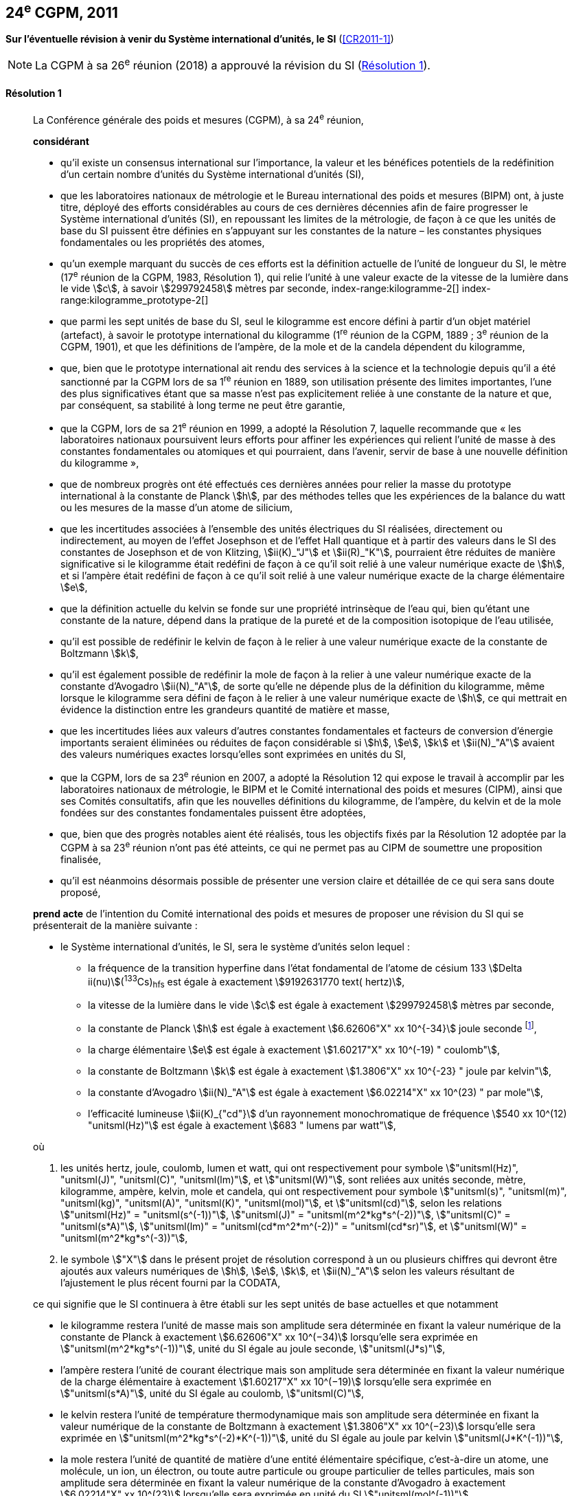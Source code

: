 [[cgpm24e2011]]
[%unnumbered]
== 24^e^ CGPM, 2011

[[cgpm24e2011r1]]
[%unnumbered]
=== {blank}

[.variant-title,type=quoted]
*Sur l’éventuelle révision à venir du Système international d’unités, le SI* (<<CR2011-1>>)

NOTE: La CGPM à sa 26^e^ réunion (2018) a approuvé la révision du SI (<<cgpm26th2018r1r1,Résolution 1>>).

[[cgpm24e2011r1r1]]
==== Résolution 1
____

La Conférence générale des poids et mesures (CGPM), à sa 24^e^ réunion,
(((unité(s),de base)))

*considérant*

* qu’il existe un consensus international sur l’importance, la valeur et les bénéfices potentiels de la
redéfinition d’un certain nombre d’unités du Système international d’unités (SI),

* que les laboratoires nationaux de métrologie et le Bureau international des poids et mesures
(BIPM) ont, à juste titre, déployé des efforts considérables au cours de ces dernières
décennies afin de faire progresser le Système international d’unités (SI),
en repoussant les limites de la métrologie, de façon à ce que les unités de base du SI
puissent être définies en s’appuyant sur les constantes de la nature – les constantes
physiques fondamentales(((constante, fondamentale (de la physique)))) ou les propriétés des atomes,

* qu’un exemple marquant du succès de ces efforts est la définition actuelle de l’unité de
((longueur)) du SI, le mètre (17^e^ réunion de la CGPM, 1983, Résolution 1), qui relie l’unité à une
valeur exacte de la ((vitesse de la lumière dans le vide)) stem:[c], à savoir stem:[299792458] mètres par
((seconde)),
index-range:kilogramme-2[(((kilogramme)))]
index-range:kilogramme_prototype-2[(((kilogramme,prototype international)))]

* que parmi les sept unités de base du SI, seul le kilogramme est encore défini à partir d’un
objet matériel (artefact), à savoir le prototype international du kilogramme (1^re^ réunion de la
CGPM, 1889{nbsp}; 3^e^ réunion de la CGPM, 1901), et que les définitions de l’ampère(((ampère (stem:["unitsml(A)"])))), de la mole(((mole (stem:["unitsml(mol)"])))) et
de la candela(((candela (stem:["unitsml(cd)"])))) dépendent du kilogramme,

* que, bien que le prototype international ait rendu des services à la science et la technologie
depuis qu’il a été sanctionné par la CGPM lors de sa 1^re^ réunion en 1889, son utilisation
présente des limites importantes, l’une des plus significatives étant que sa masse n’est pas
explicitement reliée à une constante de la nature et que, par conséquent, sa stabilité à long
terme ne peut être garantie,

* que la CGPM, lors de sa 21^e^ réunion en 1999, a adopté la Résolution 7, laquelle recommande
que «{nbsp}les laboratoires nationaux poursuivent leurs efforts pour affiner les expériences qui relient
l’unité de masse à des constantes fondamentales(((constante, fondamentale (de la physique)))) ou atomiques et qui pourraient, dans l’avenir,
servir de base à une nouvelle définition du kilogramme{nbsp}»,

* que de nombreux progrès ont été effectués ces dernières années pour relier la masse du
prototype international à la constante de Planck(((constante, de Planck))) stem:[h], par des méthodes telles que les
expériences de la balance du watt(((balance du watt/de Kibble))) ou les mesures de la masse d’un atome de silicium,
(((effet,Hall (y compris Hall quantique))))(((effet,Josephson)))

* que les incertitudes associées à l’ensemble des unités électriques du SI réalisées, directement ou
indirectement, au moyen de l’effet Josephson et de l’effet Hall quantique et à partir des valeurs
dans le SI des constantes de Josephson(((constante, de Josephson (stem:[ii(K)_"J"," "ii(K)_"J-90"])))) et de von Klitzing(((constante, de von Klitzing (stem:[ii(R)_"K",ii(R)_"K-90"])))), stem:[ii(K)_"J"] et stem:[ii(R)_"K"], pourraient être réduites de
manière significative si le kilogramme était redéfini de façon à ce qu’il soit relié à une valeur
numérique exacte de stem:[h], et si l’ampère(((ampère (stem:["unitsml(A)"])))) était redéfini de façon à ce qu’il soit relié à une valeur
numérique exacte de la charge élémentaire stem:[e],
((("eau, composition isotopique")))

* que la définition actuelle du kelvin(((kelvin (stem:["unitsml(K)"])))) se fonde sur une propriété intrinsèque de l’eau qui, bien
qu’étant une constante de la nature, dépend dans la pratique de la pureté et de la
composition isotopique de l’eau utilisée,

* qu’il est possible de redéfinir le kelvin de façon à le relier à une valeur numérique exacte de
la constante de Boltzmann(((constante, de Boltzmann))) stem:[k],

* qu’il est également possible de redéfinir la mole(((mole (stem:["unitsml(mol)"])))) de façon à la relier à une valeur numérique
exacte de la constante d’Avogadro(((constante, d'Avogadro))) stem:[ii(N)_"A"], de sorte qu’elle ne dépende plus de la définition du
kilogramme, même lorsque le kilogramme sera défini de façon à le relier à une valeur
numérique exacte de stem:[h], ce qui mettrait en évidence la distinction entre les grandeurs quantité
de matière et masse,

* que les incertitudes liées aux valeurs d’autres constantes fondamentales(((constante, fondamentale (de la physique)))) et facteurs de
conversion d’énergie importants seraient éliminées ou réduites de façon considérable si stem:[h], stem:[e],
stem:[k] et stem:[ii(N)_"A"] avaient des valeurs numériques exactes lorsqu’elles sont exprimées en unités du SI,

* que la CGPM, lors de sa 23^e^ réunion en 2007, a adopté la Résolution 12 qui expose le travail
à accomplir par les laboratoires nationaux de métrologie, le BIPM et le Comité international
des poids et mesures (CIPM), ainsi que ses Comités consultatifs, afin que les nouvelles
définitions du kilogramme, de l’ampère(((ampère (stem:["unitsml(A)"])))), du kelvin et de la mole(((mole (stem:["unitsml(mol)"])))) fondées sur des constantes
fondamentales(((constante, fondamentale (de la physique)))) puissent être adoptées,

* que, bien que des progrès notables aient été réalisés, tous les objectifs fixés par la
Résolution 12 adoptée par la CGPM à sa 23^e^ réunion n’ont pas été atteints, ce qui ne permet
pas au CIPM de soumettre une proposition finalisée,

* qu’il est néanmoins désormais possible de présenter une version claire et détaillée de ce qui
sera sans doute proposé,

*prend acte* de l’intention du Comité international des poids et mesures de proposer une révision
du SI qui se présenterait de la manière suivante{nbsp}:

* le Système international d’unités, le SI, sera le système d’unités selon lequel{nbsp}:
+
--
* la fréquence de la transition hyperfine dans l’état fondamental de l’atome de césium((("atome de césium, niveaux hyperfins")))
133 stem:[Delta ii(nu)](^133^Cs)~hfs~ est égale à exactement stem:[9192631770 text( hertz)],
* la ((vitesse de la lumière dans le vide)) stem:[c] est égale à exactement stem:[299792458] mètres par ((seconde)),
* la constante de Planck(((constante, de Planck))) stem:[h] est égale à exactement stem:[6.62606"X" xx 10^{-34}] joule seconde footnote:[Le symbole stem:["X"] apparaissant dans l’expression des constantes indique que le chiffre correspondant n’était pas connu au moment de l’adoption de la Résolution.],


* la charge élémentaire stem:[e] est égale à exactement stem:[1.60217"X" xx 10^(-19) " coulomb"],
* la constante de Boltzmann(((constante, de Boltzmann))) stem:[k] est égale à exactement stem:[1.3806"X" xx 10^{-23} " joule par kelvin"],
* la constante d’Avogadro(((constante, d'Avogadro))) stem:[ii(N)_"A"] est égale à exactement stem:[6.02214"X" xx 10^(23) " par mole"],
* l’efficacité lumineuse stem:[ii(K)_{"cd"}] d’un ((rayonnement monochromatique)) de fréquence
stem:[540 xx 10^(12) "unitsml(Hz)"] est égale à exactement stem:[683 " lumens par watt"],
--

où
(((hertz (stem:["unitsml(Hz)"]))))(((joule (stem:["unitsml(J)"]))))(((lumen (stem:["unitsml(lm)"]))))(((mètre (stem:["unitsml(m)"]))))(((seconde)))

. les unités hertz, joule, coulomb(((coulomb (stem:["unitsml(C)"])))), lumen et watt, qui ont respectivement pour symbole stem:["unitsml(Hz)", "unitsml(J)", "unitsml(C)", "unitsml(lm)"], et stem:["unitsml(W)"], sont reliées aux unités seconde, mètre, kilogramme, ampère(((ampère (stem:["unitsml(A)"])))), kelvin, mole(((mole (stem:["unitsml(mol)"])))) et candela(((candela (stem:["unitsml(cd)"])))),
qui ont respectivement pour symbole stem:["unitsml(s)", "unitsml(m)", "unitsml(kg)", "unitsml(A)", "unitsml(K)", "unitsml(mol)"], et stem:["unitsml(cd)"], selon les relations stem:["unitsml(Hz)" = "unitsml(s^(-1))"],
stem:["unitsml(J)" = "unitsml(m^2*kg*s^(-2))"], stem:["unitsml(C)" = "unitsml(s*A)"], stem:["unitsml(lm)" = "unitsml(cd*m^2*m^(-2))" = "unitsml(cd*sr)"], et stem:["unitsml(W)" = "unitsml(m^2*kg*s^(-3))"],

. le symbole stem:["X"] dans le présent projet de résolution correspond à un ou plusieurs chiffres qui
devront être ajoutés aux valeurs numériques de stem:[h], stem:[e], stem:[k], et stem:[ii(N)_"A"] selon les valeurs résultant de
l’ajustement le plus récent fourni par la ((CODATA)),

ce qui signifie que le SI continuera à être établi sur les sept unités de base actuelles et que
notamment

* le kilogramme restera l’unité de masse mais son amplitude sera déterminée en
fixant la valeur numérique de la constante de Planck(((constante, de Planck))) à exactement
stem:[6.62606"X" xx 10^(−34)] lorsqu’elle sera exprimée en stem:["unitsml(m^2*kg*s^(-1))"], unité du SI égale au joule
((seconde)), stem:["unitsml(J*s)"],

* l’ampère(((ampère (stem:["unitsml(A)"])))) restera l’unité de ((courant électrique)) mais son amplitude sera déterminée
en fixant la valeur numérique de la charge élémentaire à exactement
stem:[1.60217"X" xx 10^(−19)] lorsqu’elle sera exprimée en stem:["unitsml(s*A)"], unité du SI égale au coulomb(((coulomb (stem:["unitsml(C)"])))), stem:["unitsml(C)"],

* le kelvin restera l’unité de température thermodynamique mais son amplitude sera
déterminée en fixant la valeur numérique de la constante de Boltzmann(((constante, de Boltzmann))) à
exactement stem:[1.3806"X" xx 10^(−23)] lorsqu’elle sera exprimée en stem:["unitsml(m^2*kg*s^(-2)*K^(-1))"], unité du SI
égale au joule(((joule (stem:["unitsml(J)"])))) par kelvin stem:["unitsml(J*K^(-1))"],

* la mole(((mole (stem:["unitsml(mol)"])))) restera l’unité de quantité de matière(((quantité de matière))) d’une entité élémentaire spécifique,
c’est-à-dire un atome, une molécule, un ion, un électron, ou toute autre particule ou
groupe particulier de telles particules, mais son amplitude sera déterminée en fixant
la valeur numérique de la constante d’Avogadro(((constante, d'Avogadro))) à exactement stem:[6.02214"X" xx 10^(23)]
lorsqu’elle sera exprimée en unité du SI stem:["unitsml(mol^(-1))"].

La Conférence générale des poids et mesures,

*note également*

* que les nouvelles définitions du kilogramme, de l’ampère(((ampère (stem:["unitsml(A)"])))), du kelvin et de la mole seront
rédigées en utilisant une formulation dite «{nbsp}à constante explicite{nbsp}», c’est-à-dire une définition
dans laquelle l’unité est définie indirectement en donnant explicitement une valeur exacte à
une constante fondamentale(((constante, fondamentale (de la physique)))) reconnue,

* que la définition actuelle du mètre est reliée à une valeur exacte de la vitesse de la lumière
dans le vide, qui est également une constante fondamentale(((constante, fondamentale (de la physique)))) reconnue,

* que la définition actuelle de la ((seconde)) est reliée à une valeur exacte caractérisant une
propriété bien définie de l’atome de césium((("atome de césium, niveaux hyperfins"))), qui constitue également une constante de la
nature,

* que la définition existante de la candela(((candela (stem:["unitsml(cd)"])))) n’est pas liée à une constante fondamentale(((constante, fondamentale (de la physique)))) mais
qu’elle peut être considérée comme étant reliée à une valeur exacte d’une constante de la
nature,

* que l’intelligibilité du Système international d’unités serait renforcée si toutes ses unités de
base étaient définies en utilisant la même formulation,

c’est pourquoi le Comité international des poids et mesures proposera également

de reformuler les définitions actuelles de la ((seconde)), du mètre(((mètre (stem:["unitsml(m)"])))) et de la candela(((candela (stem:["unitsml(cd)"])))) selon une forme
complètement équivalente qui pourrait être la suivante{nbsp}:

* la ((seconde)), symbole stem:["unitsml(s)"], est l’unité de temps{nbsp}; son amplitude est déterminée en fixant la valeur
numérique de la fréquence de la transition hyperfine de l’état fondamental de l’atome de
césium 133 au repos, à une température de stem:[0 "unitsml(K)"], à exactement stem:[9192631770] lorsqu’elle est
exprimée en stem:["unitsml(s^(-1))"], unité du SI égale au hertz(((hertz (stem:["unitsml(Hz)"])))), stem:["unitsml(Hz)"],

* le mètre, symbole stem:["unitsml(m)"], est l’unité de ((longueur)){nbsp}; son amplitude est déterminée en fixant la valeur numérique de la ((vitesse de la lumière dans le vide)) à exactement stem:[299792458] lorsqu’elle est
exprimée en unité du SI stem:["unitsml(m*s^(-1))"],

* la candela(((candela (stem:["unitsml(cd)"])))), symbole stem:["unitsml(cd)"], est l’unité d’intensité lumineuse dans une direction donnée{nbsp}; son
amplitude est déterminée en fixant la valeur numérique de l’efficacité lumineuse d’un
((rayonnement monochromatique)) d’une fréquence de stem:[540 xx 10^12 "unitsml(Hz)"] à exactement 683
lorsqu’elle est exprimée en stem:["unitsml(m^(-2)*kg^(-1)*s^3*cd*sr)"] ou en stem:["unitsml(cd*sr*W^(-1))"], unité du SI égale au lumen(((lumen (stem:["unitsml(lm)"])))) par
watt, stem:["unitsml(lm*W^(-1))"].

Il sera ainsi manifeste que les définitions des sept unités de base du SI découlent naturellement
des sept constantes précédemment indiquées.

En conséquence, à la date choisie pour mettre en oeuvre la révision du SI

* la définition du kilogramme en vigueur depuis 1889, établie à partir de la masse du prototype
international du kilogramme (1^re^ réunion de la CGPM, 1889{nbsp}; 3^e^ réunion de la CGPM, 1901),
sera abrogée,

* la définition de l’ampère(((ampère (stem:["unitsml(A)"])))) en vigueur depuis 1948 (9^e^ réunion de la CGPM, 1948), établie à
partir de la définition proposée par le Comité international des poids et mesures (CIPM, 1946,
Résolution 2), sera abrogée,
(((effet,Hall (y compris Hall quantique))))(((effet,Josephson)))

* les valeurs conventionnelles de la constante de Josephson(((constante, de Josephson (stem:[ii(K)_"J"," "ii(K)_"J-90"])))) stem:[ii(K)_{"J–90"}] et de la constante de von
Klitzing stem:[ii(R)_{"K–90"}] adoptées par le Comité international des poids et mesures
(CIPM, 1988, Recommandations 1 et 2) à la demande de la CGPM (18^e^ réunion de la CGPM,
1987, Résolution 6) pour l’établissement des représentations du volt et de l’ohm(((ohm (stem:["unitsml(Ohm)"])))) à l’aide des
effets Josephson et Hall quantique, respectivement, seront abrogées,

* la définition du kelvin(((kelvin (stem:["unitsml(K)"])))) en vigueur depuis 1967/68 (13^e^ réunion de la CGPM, 1967/68), établie
à partir d’une définition antérieure moins explicite (10^e^ réunion de la CGPM, 1954, Résolution
3), sera abrogée,

* la définition de la mole en vigueur depuis 1971 (14^e^ réunion de la CGPM, 1971, Résolution
3), selon laquelle la ((masse molaire)) du ((carbone)) 12 a la valeur exacte de stem:[0.012 "unitsml(kg*mol^(-1))"], sera
abrogée,

* les définitions existantes du mètre(((mètre (stem:["unitsml(m)"])))), de la ((seconde)) et de la candela(((candela (stem:["unitsml(cd)"])))), en vigueur depuis leur
adoption par la CGPM lors de ses 17^e^ (1983, Résolution 1), 13^e^ (1967/68, Résolution 1) et
16^e^ (1979, Résolution 3) réunions respectivement, seront abrogées.

La Conférence générale des poids et mesures,

*prend en considération* qu’à la même date

* la masse du prototype international du kilogramme stem:[m(cc "K")] sera égale à stem:[1 "unitsml(kg)"], avec cependant
une incertitude relative égale à celle de la valeur recommandée de stem:[h] juste avant la
redéfinition, puis sa valeur sera déterminée de façon expérimentale,

* la constante magnétique(((constante, magnétique&#44; perméabilité du vide))) (la perméabilité du vide) stem:[ii(mu)_0] sera égale à stem:[4 pi xx 10^(-7) "unitsml(H*m^(-1))"], avec
cependant une incertitude relative égale à celle de la valeur recommandée de la constante de structure fine(((constante, de structure fine))) stem:[alpha], puis sa valeur sera déterminée de façon expérimentale,

* la température thermodynamique du ((point triple de l’eau)) stem:[ii(T)_("TPW")] sera égale à stem:[273.16 "unitsml(K)"], avec
cependant une incertitude relative égale à celle de la valeur recommandée de stem:[k] juste avant la
redéfinition, puis sa valeur sera déterminée de façon expérimentale,

* la ((masse molaire)) du ((carbone)) 12 stem:[ii(M)(""^{12}"C")] sera égale à stem:[0.012 "unitsml(kg*mol^(-1))"], avec cependant une
incertitude relative égale à celle de la valeur recommandée de stem:[ii(N)_"A" h] juste avant la redéfinition,
puis sa valeur sera déterminée de façon expérimentale. [[kilogramme-2]]


La Conférence générale des poids et mesures,

*encourage*

* les chercheurs des laboratoires nationaux de métrologie, le BIPM et les institutions
universitaires à poursuivre leurs efforts et à transmettre à la communauté scientifique en
général et à la ((CODATA)) en particulier les résultats de leurs travaux sur la détermination des
constantes de stem:[h], stem:[e], stem:[k], et stem:[ii(N)_"A"], et

* le BIPM à poursuivre son travail afin d’assurer la traçabilité au prototype international du
kilogramme des prototypes de masse qu’il maintient, ainsi qu’à mettre au point un ensemble
d’étalons de référence qui permettra de faciliter la dissémination de l’unité de masse une fois
le kilogramme redéfini,

*et invite*

* la ((CODATA)) à continuer à fournir des valeurs pour les constantes fondamentales(((constante, fondamentale (de la physique)))) de la
physique ajustées à partir de toutes les données pertinentes disponibles, ainsi qu’à
transmettre les résultats au CIPM par l’intermédiaire du Comité consultatif des unités,
puisque ce sont les valeurs et incertitudes de la ((CODATA)) qui seront utilisées pour la révision
du SI,

* le CIPM à lui proposer de réviser le SI dès que les recommandations de la Résolution 12
adoptée par la CGPM à sa 23^e^ réunion seront satisfaites, en particulier la préparation des
mises en pratique des nouvelles définitions du kilogramme, de l’ampère(((ampère (stem:["unitsml(A)"])))), du kelvin et de la
mole,

* le CIPM à poursuivre son travail afin d’obtenir une meilleure formulation des définitions des
unités de base du SI fondées sur des constantes fondamentales(((constante, fondamentale (de la physique)))), l’objectif étant de parvenir,
autant que possible, à une description plus facilement compréhensible pour l’ensemble des
utilisateurs tout en gardant rigueur et clarté scientifiques,

* le CIPM, les Comités consultatifs, le BIPM, l’OIML(((OIML))) et les laboratoires nationaux de métrologie
à intensifier leurs efforts afin de mettre en place des campagnes de sensibilisation pour
informer les communautés d’utilisateurs et le grand public du projet de redéfinition de
certaines unités du SI, et à encourager l’examen des implications juridiques, techniques et
pratiques de ces redéfinitions, afin de solliciter les commentaires et les contributions de la
vaste communauté des scientifiques et des utilisateurs. [[kilogramme_prototype-2]]
____



[[cgpm24e2011r8]]
[%unnumbered]
=== {blank}

[.variant-title,type=quoted]
*Sur la révision de la mise en pratique de la définition du mètre et sur la mise au point de nouveaux étalons optiques de fréquence* (<<CR2011-8>>) (((mètre (stem:["unitsml(m)"]))))

[[cgpm24e2011r8r8]]
==== Résolution 8
____

La Conférence générale des poids et mesures (CGPM), à sa 24^e^ réunion,

*considérant*

* que les performances des étalons optiques de fréquence s’améliorent rapidement et de manière
très significative,

* que les laboratoires nationaux de métrologie mettent actuellement en oeuvre des techniques de
comparaison à courte distance d’étalons optiques de fréquence,

* que des techniques de comparaison à distance d’étalons optiques de fréquence doivent être
mises au point au niveau international,

*accueille favorablement*

* les activités du Groupe de travail commun au Comité consultatif des longueurs (CCL) et au
Comité consultatif du temps et des fréquences (CCTF) visant à examiner les fréquences des
représentations optiques de la ((seconde)),

* les éléments ajoutés par le CIPM en 2009 à la liste commune des «{nbsp}valeurs recommandées de
fréquences étalons destinées à la mise en pratique de la définition du mètre(((mètre (stem:["unitsml(m)"])))) et aux
représentations secondaires de la seconde{nbsp}»,

* l’établissement d’un groupe de travail du CCTF sur la coordination de la mise au point de
techniques avancées de comparaison de temps et de fréquences,

*recommande* que

* les laboratoires nationaux de métrologie engagent les ressources nécessaires à la mise au point
d’étalons optiques de fréquence et à leur comparaison,
* le BIPM aide à la coordination d’un projet international auquel participeraient les laboratoires
nationaux de métrologie, portant sur l’étude des techniques qui pourraient être utilisées pour
comparer les étalons optiques de fréquence.
____
